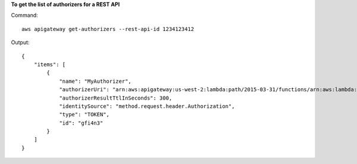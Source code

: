 **To get the list of authorizers for a REST API**

Command::

  aws apigateway get-authorizers --rest-api-id 1234123412

Output::

  {
      "items": [
          {
              "name": "MyAuthorizer", 
              "authorizerUri": "arn:aws:apigateway:us-west-2:lambda:path/2015-03-31/functions/arn:aws:lambda:us-west-2:123412341234:function:My_Authorizer_Function/invocations", 
              "authorizerResultTtlInSeconds": 300, 
              "identitySource": "method.request.header.Authorization", 
              "type": "TOKEN", 
              "id": "gfi4n3"
          }
      ]
  }
